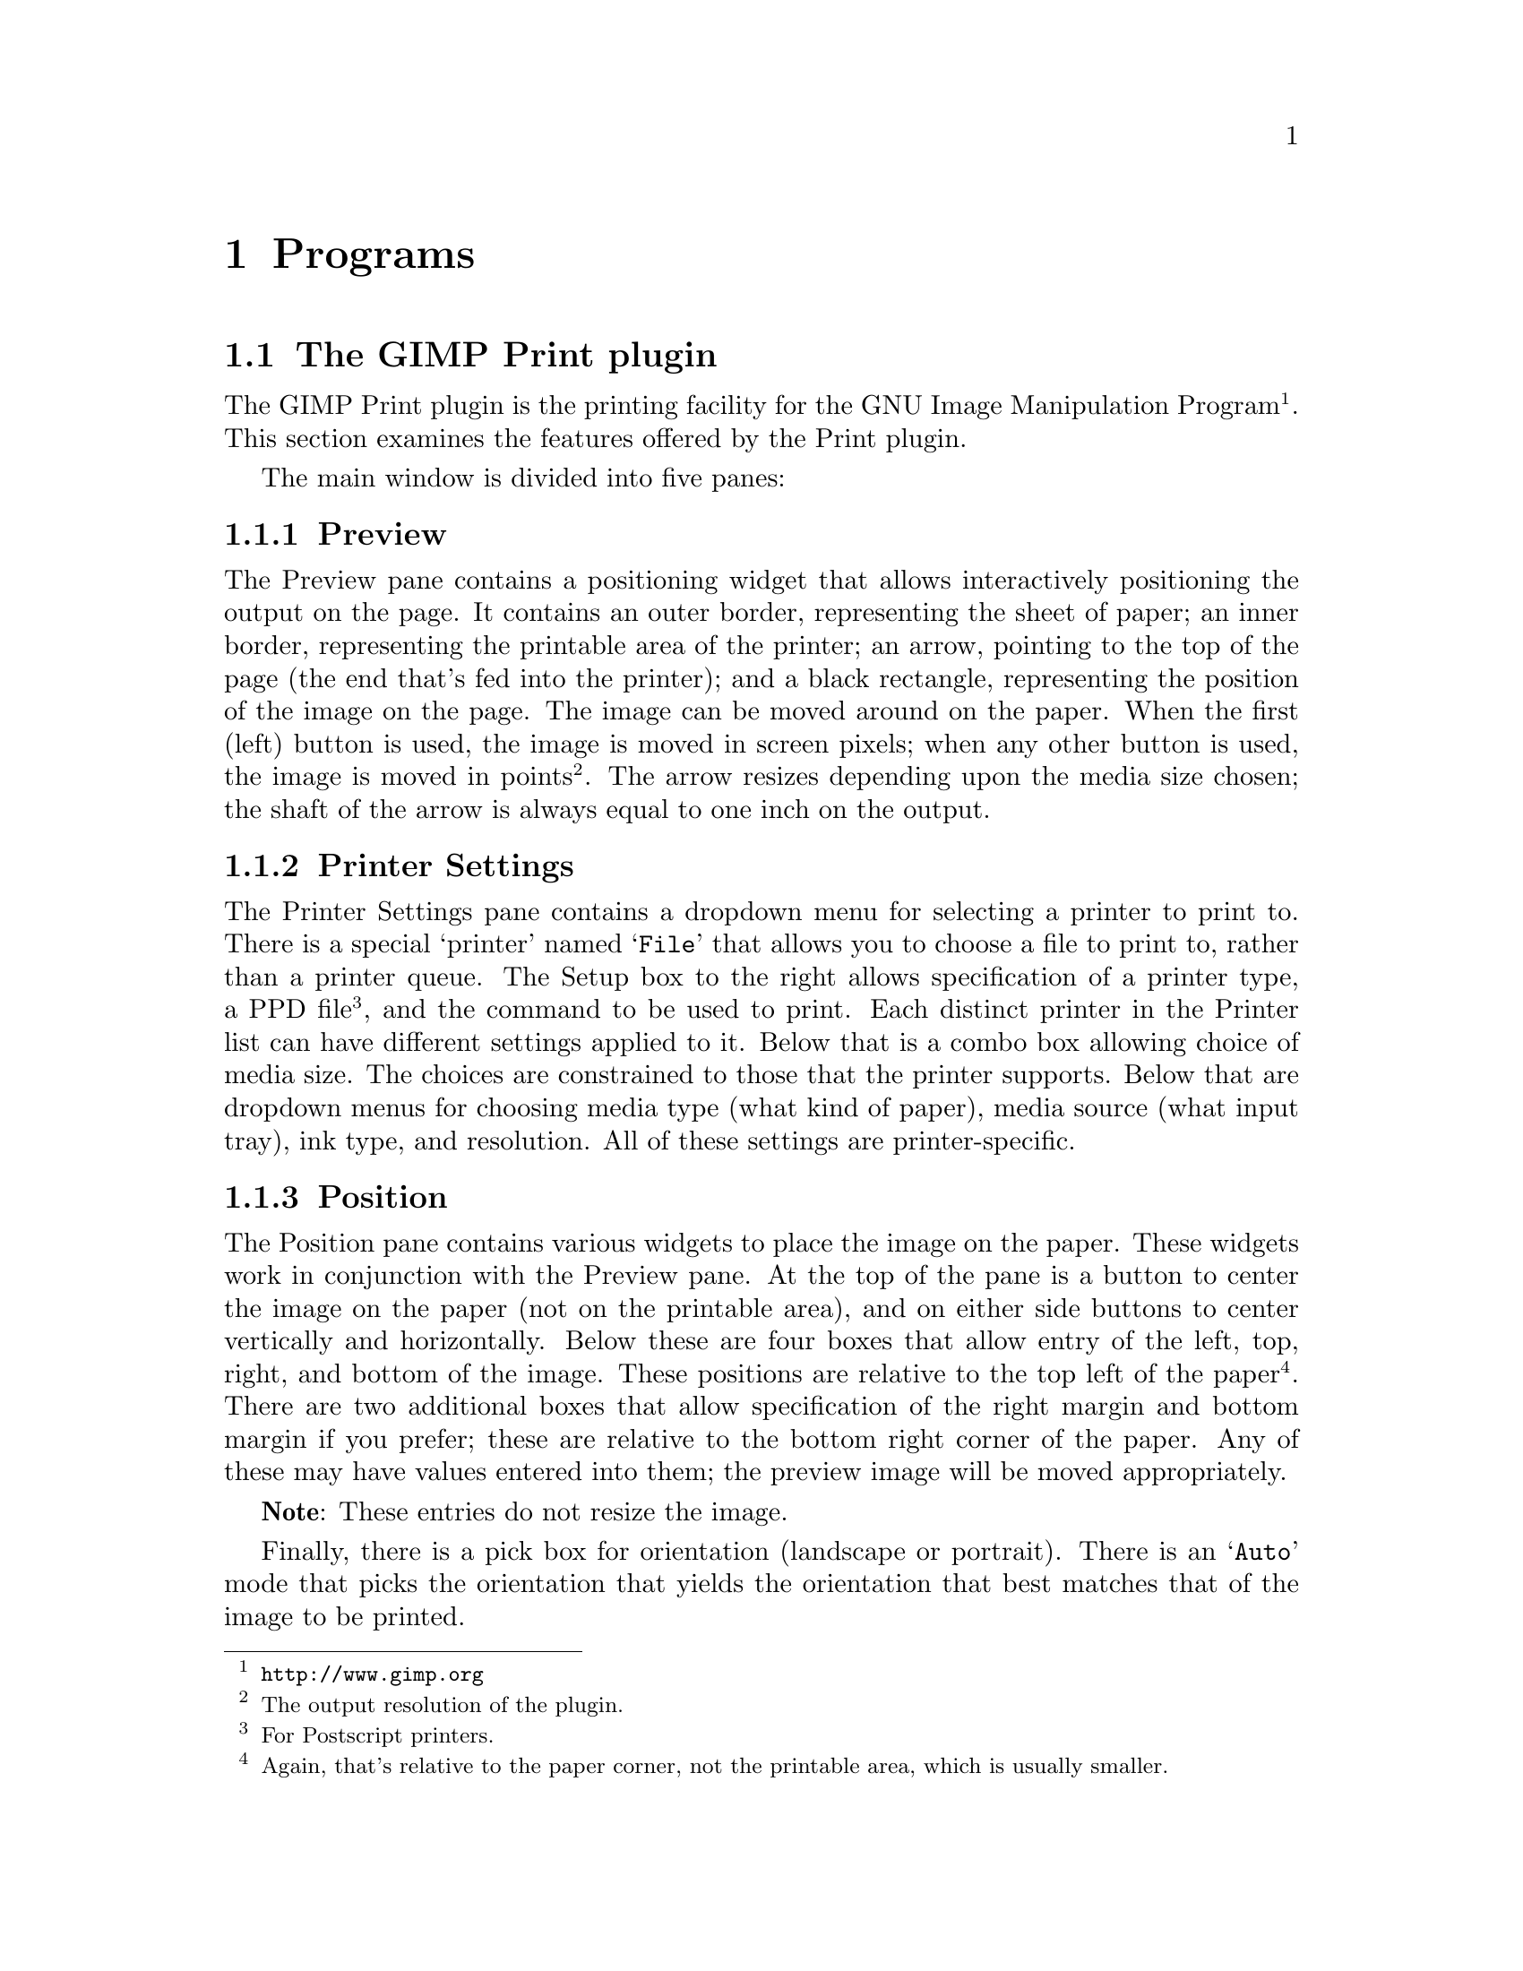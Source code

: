 @node Programs, Problems, Functions, Top
@chapter Programs
@cindex programs

@menu
* The GIMP plugin::             The print plugin for the GIMP
* Ghostscript::                 Printer driver
* CUPS::                        Printer driver
@end menu

@node The GIMP plugin, Ghostscript, Programs, Programs
@section The GIMP Print plugin
@cindex GIMP Print plugin
@cindex Print plugin

The GIMP Print plugin is the printing facility for the GNU Image
Manipulation Program@footnote{@uref{http://www.gimp.org}}.  This section
examines the features offered by the Print plugin.

The main window is divided into five panes:

   
@subsection Preview

The Preview pane contains a positioning widget that allows interactively
positioning the output on the page.  It contains an outer border,
representing the sheet of paper; an inner border, representing the
printable area of the printer; an arrow, pointing to the top of the page
(the end that's fed into the printer); and a black rectangle,
representing the position of the image on the page.  The image can be
moved around on the paper.  When the first (left) button is used, the
image is moved in screen pixels; when any other button is used, the
image is moved in points@footnote{The output resolution of the plugin.}.
The arrow resizes depending upon the media size chosen; the shaft of the
arrow is always equal to one inch on the output.

@c @image{print-main,,}

@subsection Printer Settings

The Printer Settings pane contains a dropdown menu for selecting a
printer to print to.  There is a special `printer' named @samp{File}
that allows you to choose a file to print to, rather than a printer
queue.  The Setup box to the right allows specification of a printer
type, a PPD file@footnote{For Postscript printers.}, and the command to
be used to print.  Each distinct printer in the Printer list can have
different settings applied to it.  Below that is a combo box allowing
choice of media size.  The choices are constrained to those that the
printer supports.  Below that are dropdown menus for choosing media type
(what kind of paper), media source (what input tray), ink type, and
resolution.  All of these settings are printer-specific.

@c @image{print-setup,,}

          
@subsection Position

The Position pane contains various widgets to place the image on the
paper.  These widgets work in conjunction with the Preview pane.  At the
top of the pane is a button to center the image on the paper (not on the
printable area), and on either side buttons to center vertically and
horizontally.  Below these are four boxes that allow entry of the left,
top, right, and bottom of the image.  These positions are relative to
the top left of the paper@footnote{Again, that's relative to the paper
corner, not the printable area, which is usually smaller.}.  There are
two additional boxes that allow specification of the right margin and
bottom margin if you prefer; these are relative to the bottom right
corner of the paper.  Any of these may have values entered into them;
the preview image will be moved appropriately.
          
@strong{Note}: These entries do not resize the image.
     
Finally, there is a pick box for orientation (landscape or portrait).
There is an @samp{Auto} mode that picks the orientation that yields the
orientation that best matches that of the image to be printed.
          
@subsection Scaling

The Scaling pane contains a slider that allows scaling of the image.
The image can be scaled in either percent of the printable area
(@strong{not} the page in this case) or pixels per inch (PPI) via a
radio button below the slider.  PPI allows matching image resolution to
printer resolution.  The image may be scaled using either method to
between 5 and 100% of the imageable area.  It is not possible to crop
with the Print plugin.  In Percent mode, the image is scaled so that
neither axis will be longer than the percent of the printable area
specified.  For example, if you print an image at 20%, it will be
possible to tile the image 5 times on one axis and at least 5 times on
the other.  To the right of the radio button is a button called Set
Image Scale.  This sets the scaling to PPI, and sets the resolution as
closely as possible to the resolution stored in the image.  To the right
of the Set Image Scale button are two boxes that allow entry of width
and height of the image.  These set the scaling mode to PPI.  Specifying
one automatically sets the other, and the image is repositioned as
needed to prevent it from falling off the edge of the page.

To its right is a button group that allows choosing English (inch)
units or metric (centimeter) units.
          
@subsection Image Settings

The Image Settings pane allows choice of Line Art, Solid Colors, or
Photograph image type.  Line art or Solid Colors should be used for
graphics containing mostly solid areas of color.  They're very similar
to each other.  Photograph mode dithers more slowly, but produces more
accurate colors.  To the right of these three radio buttons is a button
called Adjust Color.  This pops up a new window that controls various
output quality settings.  That will be described separately.  Finally,
there is a choice of Black and White, Color and Monochrome output.
Monochrome output can be used to print absolute black and white very
quickly.


@subsubsection Adjust Output

The Adjust Output button button pops up a non-modal dialog that allows
adjustment of various parameters related to the print quality.  These
are independent of the controls within the GIMP itself and only affect
the print.
   
@c @image{print-color,,}
   
At the top of the window is a thumbnail of the image that changes to
reflect the color settings of the image.  This enables you to get an
idea of how the image will print out as you adjust settings.
   
Below that there are eight sliders:
   
@table @emph
@item Brightness
(0--2.0, default 1.0) Adjust the brightness of the image.

@item Contrast
(0--4.0, default 1.0) Adjust the output contrast.
          
@item Cyan, Magenta, Yellow
(0--4.0, default 1.0) Adjust the cyan, magenta, and yellow in the
output.  These should not normally need to be adjusted very much; even
very small adjustments can go quite a long way to restoring color
balance.
          
@item Saturation
(0--9.0, default 1.0) Adjust the color brilliance (saturation) of the
output.  Saturation of 0 means pure gray scale, with no color.
Saturation of 9.0 will make just about anything but pure grays
brilliantly colored.
          
@item Density
(0.1--2.0, default 1.0) Adjust the density (amount of ink) in the print.
The density is automatically corrected for the particular printer,
resolution, and in some cases paper choices.  If solid black in the
input is not solid in the print, the density needs to be increased; if
there is excessive ink bleed-through and muddy dark colors, the density
should be decreased.
          
@strong{Note}: the density will not increase beyond a certain amount no
matter what the slider is set to.
     
@item Gamma
(0.1--4.0, default 1.0) Adjust the output gamma.  The gamma value is
automatically corrected for the choice of printer; this is used if you
believe the automatic setting is incorrect.
@end table

          
@subsubsection Dither Algorithm
There is also a selection box for the dither algorithm to be used in the
pop-up dialog.  There are currently seven choices:

@table @emph              
@item Adaptive Hybrid
Adaptive Hybrid usually yields the best output quality; it chooses a
modified Floyd-Steinberg error diffusion algorithm or ordered dithering
depending upon the image characteristics.

@item Ordered
Ordered uses a pure ordered dither.  It generally yields excellent
quality for simple black and white or four color printers without
variable drop size or drop modulation; it is not recommended if high
quality is desired on six color printers.  It is considerably faster
than Adaptive Hybrid.

@item Fast
Fast also uses a pure ordered dither, but uses a very simple black model
and makes no attempt to handle multi-level (6-color, variable drop size,
or drop modulation) at all cleanly.  It is substantially faster than
Ordered dither.  The quality tends to be quite poor except on simple
four color printers.  On three color printers, quality is probably
competitive with anything else.

@item Very Fast
Very Fast is similar to Fast, except that it uses a very simple dither
matrix that can be looked up much more quickly than the matrix used in
the Fast dither.  For simple pure black and white images dominated by
horizontal and vertical lines, this may actually yield the best results;
for other types of image, the quality will be poor.

@item Adaptive Random
Adaptive Random is similar to Adaptive Hybrid, except that the
modifications to the Floyd-Steinberg algorithm are slightly different.
This is slower than Adaptive Hybrid on most systems.  For some images
the quality may be better than Adaptive Hybrid, but generally Adaptive
Hybrid should yield slightly superior images.

@item Hybrid Floyd-Steinberg
Hybrid Floyd-Steinberg uses the modified Floyd-Steinberg algorithm of
Adaptive Hybrid on the entire image.  Generally, the results are poor in
pale regions.

@item Random Floyd-Steinberg
Random Floyd-Steinberg uses the modified Floyd-Steinberg algorithm of
Adaptive Random on the entire image.  Generally, the results are poor in
pale regions.
@end table
            
          
@subsection Action Buttons

The last pane contains four action buttons:
          
@table @emph
@item Print and Save Settings
Immediately print the image (or, if the File printer is chosen, display
a file selection window to pick the output file), and save all current
settings for all printers.

@item Save Settings
Immediately save the settings, and continue working in the Print plugin.

@item Print
Immediately print the image (or, if the @samp{File} printer is chosen,
display a file selection window to pick the output file), but do not
save settings.

@item Cancel
Immediately quit without saving settings or printing.
@end table


@node Ghostscript, CUPS, The GIMP plugin, Programs
@section Ghostscript driver
@cindex ghostscript driver


@node CUPS,  , Ghostscript, Programs
@section CUPS driver
@cindex CUPS driver






















